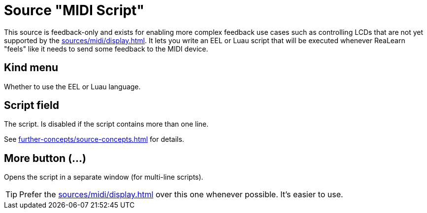 = Source "MIDI Script"

This source is feedback-only and exists for enabling more complex feedback use cases such as controlling LCDs that are not yet supported by the xref:sources/midi/display.adoc[].
It lets you write an EEL or Luau script that will be executed whenever ReaLearn "feels" like it needs to send some feedback to the MIDI device.

== Kind menu

Whether to use the EEL or Luau language.

== Script field

The script.
Is disabled if the script contains more than one line.

See xref:further-concepts/source-concepts.adoc#midi-source-script[] for details.

== More button (…)

Opens the script in a separate window (for multi-line scripts).

TIP: Prefer the xref:sources/midi/display.adoc[] over this one whenever possible.
It's easier to use.
